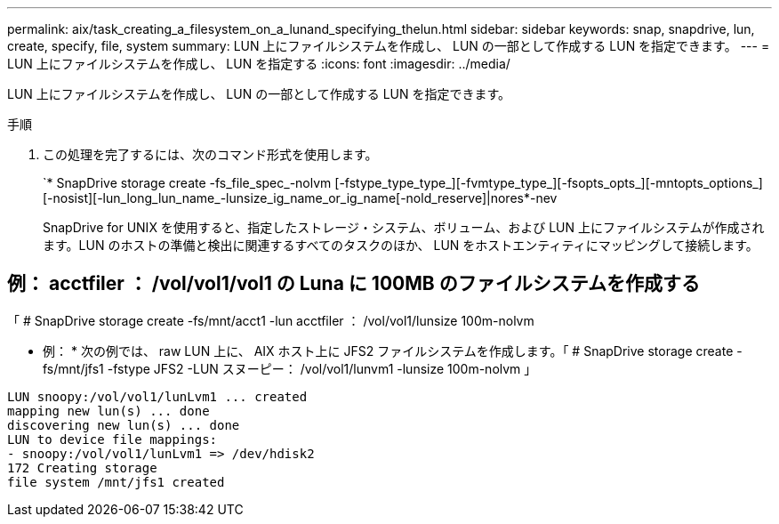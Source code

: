 ---
permalink: aix/task_creating_a_filesystem_on_a_lunand_specifying_thelun.html 
sidebar: sidebar 
keywords: snap, snapdrive, lun, create, specify, file, system 
summary: LUN 上にファイルシステムを作成し、 LUN の一部として作成する LUN を指定できます。 
---
= LUN 上にファイルシステムを作成し、 LUN を指定する
:icons: font
:imagesdir: ../media/


[role="lead"]
LUN 上にファイルシステムを作成し、 LUN の一部として作成する LUN を指定できます。

.手順
. この処理を完了するには、次のコマンド形式を使用します。
+
`* SnapDrive storage create -fs_file_spec_-nolvm [-fstype_type_type_][-fvmtype_type_][-fsopts_opts_][-mntopts_options_][-nosist][-lun_long_lun_name_-lunsize_ig_name_or_ig_name[-nold_reserve]|nores*-nev

+
SnapDrive for UNIX を使用すると、指定したストレージ・システム、ボリューム、および LUN 上にファイルシステムが作成されます。LUN のホストの準備と検出に関連するすべてのタスクのほか、 LUN をホストエンティティにマッピングして接続します。





== 例： acctfiler ： /vol/vol1/vol1 の Luna に 100MB のファイルシステムを作成する

「 # SnapDrive storage create -fs/mnt/acct1 -lun acctfiler ： /vol/vol1/lunsize 100m-nolvm

* 例： * 次の例では、 raw LUN 上に、 AIX ホスト上に JFS2 ファイルシステムを作成します。「 # SnapDrive storage create -fs/mnt/jfs1 -fstype JFS2 -LUN スヌーピー： /vol/vol1/lunvm1 -lunsize 100m-nolvm 」

[listing]
----
LUN snoopy:/vol/vol1/lunLvm1 ... created
mapping new lun(s) ... done
discovering new lun(s) ... done
LUN to device file mappings:
- snoopy:/vol/vol1/lunLvm1 => /dev/hdisk2
172 Creating storage
file system /mnt/jfs1 created
----